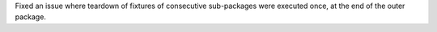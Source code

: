 Fixed an issue where teardown of fixtures of consecutive sub-packages were executed once, at the end of the outer
package.
